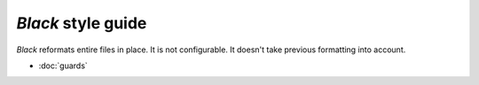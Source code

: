 *Black* style guide
===================

*Black* reformats entire files in place.  It is not configurable.  It
doesn't take previous formatting into account.

* :doc:`guards`